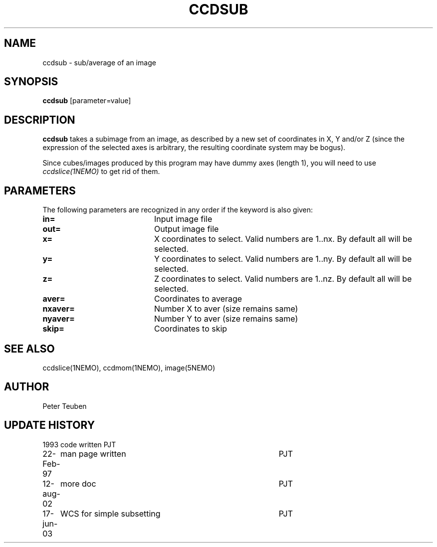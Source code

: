 .TH CCDSUB 1NEMO "17 June 2003"
.SH NAME
ccdsub \- sub/average of an image
.SH SYNOPSIS
\fBccdsub\fP [parameter=value]
.SH DESCRIPTION
\fBccdsub\fP takes a subimage from an image, as described by a new
set of coordinates in X, Y and/or Z (since the expression of the
selected axes is arbitrary, the resulting coordinate system may
be bogus).
.PP
Since cubes/images produced by this program may have dummy
axes (length 1), you will need to use \fIccdslice(1NEMO)\fP to
get rid of them.
.SH PARAMETERS
The following parameters are recognized in any order if the keyword
is also given:
.TP 20
\fBin=\fP
Input image file     
.TP
\fBout=\fP
Output image file     
.TP
\fBx=\fP
X coordinates to select. 
Valid numbers are 1..nx. By default all will be selected.
.TP
\fBy=\fP
Y coordinates to select.
Valid numbers are 1..ny. By default all will be selected.

.TP
\fBz=\fP
Z coordinates to select.
Valid numbers are 1..nz. By default all will be selected.
.TP
\fBaver=\fP
Coordinates to average     
.TP
\fBnxaver=\fP
Number X to aver (size remains same) 
.TP
\fBnyaver=\fP
Number Y to aver (size remains same) 
.TP
\fBskip=\fP
Coordinates to skip     
.SH SEE ALSO
ccdslice(1NEMO), ccdmom(1NEMO), image(5NEMO)
.SH AUTHOR
Peter Teuben
.SH UPDATE HISTORY
.nf
.ta +1.0i +4.0i
1993     	code written     	PJT
22-Feb-97	man page written	PJT
12-aug-02	more doc	PJT
17-jun-03	WCS for simple subsetting	PJT
.fi
